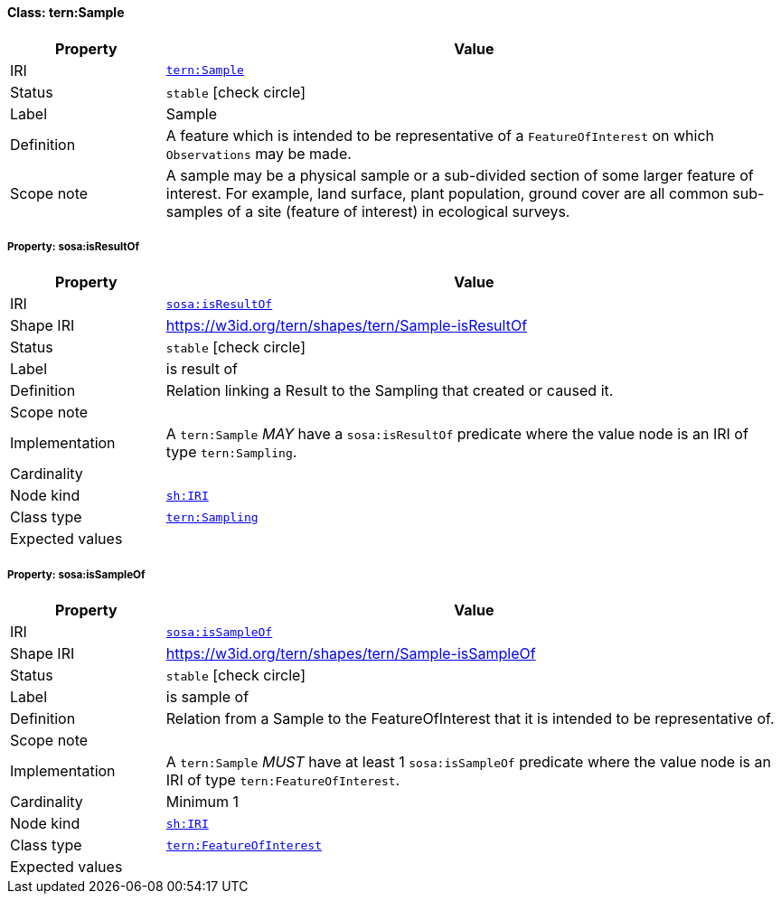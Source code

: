 
[#class-tern:Sample]
==== Class: tern:Sample

[cols="1,4"]
|===
| Property | Value

| IRI | link:https://w3id.org/tern/ontologies/tern/Sample[`tern:Sample`]
| Status | `stable` icon:check-circle[]
| Label | Sample
| Definition | A feature which is intended to be representative of a `FeatureOfInterest` on which `Observations` may be made.

| Scope note | A sample may be a physical sample or a sub-divided section of some larger feature of interest. For example, land surface, plant population, ground cover are all common sub-samples of a site (feature of interest) in ecological surveys.
|===


[#class-tern:Sample-sosa:isResultOf]
===== Property: sosa:isResultOf
[cols="1,4"]
|===
| Property | Value

| IRI | http://www.w3.org/ns/sosa/isResultOf[`sosa:isResultOf`]
| Shape IRI | https://w3id.org/tern/shapes/tern/Sample-isResultOf
| Status | `stable` icon:check-circle[]
| Label | is result of
| Definition | Relation linking a Result to the Sampling that created or caused it.
| Scope note | 
| Implementation | A `tern:Sample` _MAY_ have a `sosa:isResultOf` predicate where the value node is an IRI of type `tern:Sampling`.
| Cardinality | 
| Node kind | link:http://www.w3.org/ns/shacl#IRI[`sh:IRI`]
| Class type | link:https://w3id.org/tern/ontologies/tern/Sampling[`tern:Sampling`]
| Expected values | 
|===

[#class-tern:Sample-sosa:isSampleOf]
===== Property: sosa:isSampleOf
[cols="1,4"]
|===
| Property | Value

| IRI | http://www.w3.org/ns/sosa/isSampleOf[`sosa:isSampleOf`]
| Shape IRI | https://w3id.org/tern/shapes/tern/Sample-isSampleOf
| Status | `stable` icon:check-circle[]
| Label | is sample of
| Definition | Relation from a Sample to the FeatureOfInterest that it is intended to be representative of.
| Scope note | 
| Implementation | A `tern:Sample` _MUST_ have at least 1 `sosa:isSampleOf` predicate where the value node is an IRI of type `tern:FeatureOfInterest`.
| Cardinality | Minimum 1
| Node kind | link:http://www.w3.org/ns/shacl#IRI[`sh:IRI`]
| Class type | link:https://w3id.org/tern/ontologies/tern/FeatureOfInterest[`tern:FeatureOfInterest`]
| Expected values | 
|===
